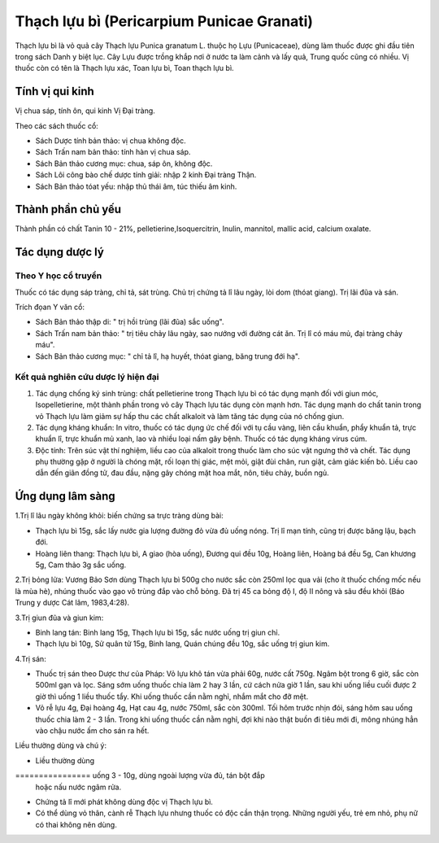 .. _plants_thach_luu_bi:

Thạch lựu bì (Pericarpium Punicae Granati)
##########################################

Thạch lựu bì là vỏ quả cây Thạch lựu Punica granatum L. thuộc họ Lựu
(Punicaceae), dùng làm thuốc được ghi đầu tiên trong sách Danh y biệt
lục. Cây Lựu được trồng khắp nơi ở nước ta làm cảnh và lấy quả, Trung
quốc cũng có nhiều. Vị thuốc còn có tên là Thạch lựu xác, Toan lựu bì,
Toan thạch lựu bì.

Tính vị qui kinh
================

Vị chua sáp, tính ôn, qui kinh Vị Đại tràng.

Theo các sách thuốc cổ:

-  Sách Dược tính bản thảo: vị chua không độc.
-  Sách Trấn nam bản thảo: tính hàn vị chua sáp.
-  Sách Bản thảo cương mục: chua, sáp ôn, không độc.
-  Sách Lôi công bào chế dược tính giải: nhập 2 kinh Đại tràng Thận.
-  Sách Bản thảo tóat yếu: nhập thủ thái âm, túc thiếu âm kinh.

Thành phần chủ yếu
==================

Thành phần có chất Tanin 10 - 21%, pelletierine,Isoquercitrin, Inulin,
mannitol, mallic acid, calcium oxalate.

Tác dụng dược lý
================

Theo Y học cổ truyền
--------------------

Thuốc có tác dụng sáp tràng, chỉ tả, sát trùng. Chủ trị chứng tả lî lâu
ngày, lòi dom (thóat giang). Trị lãi đũa và sán.

Trích đọan Y văn cổ:

-  Sách Bản thảo thập di: " trị hồi trùng (lãi đũa) sắc uống".
-  Sách Trấn nam bản thảo: " trị tiêu chảy lâu ngày, sao nướng với đường
   cát ăn. Trị lî có máu mủ, đại tràng chảy máu".
-  Sách Bản thảo cương mục: " chỉ tả lî, hạ huyết, thóat giang, băng
   trung đới hạ".

Kết quả nghiên cứu dược lý hiện đại
-----------------------------------

#. Tác dụng chống ký sinh trùng: chất pelletierine trong Thạch lựu bì có
   tác dụng mạnh đối với giun móc, Isopelletierine, một thành phần trong
   vỏ cây Thạch lựu tác dụng còn mạnh hơn. Tác dụng mạnh do chất tanin
   trong vỏ Thạch lựu làm giảm sự hấp thu các chất alkaloit và làm tăng
   tác dụng của nó chống giun.
#. Tác dụng kháng khuẩn: In vitro, thuốc có tác dụng ức chế đối với tụ
   cầu vàng, liên cầu khuẩn, phẩy khuẩn tả, trực khuẩn lî, trực khuẩn mủ
   xanh, lao và nhiều loại nấm gây bệnh. Thuốc có tác dụng kháng virus
   cúm.
#. Độc tính: Trên súc vật thí nghiệm, liều cao của alkaloit trong thuốc
   làm cho súc vật ngưng thở và chết. Tác dụng phụ thường gặp ở người là
   chóng mặt, rối loạn thị giác, mệt mỏi, giật đùi chân, run giật, cảm
   giác kiến bò. Liều cao dẫn đến giãn đồng tử, đau đầu, nặng gây chóng
   mặt hoa mắt, nôn, tiêu chảy, buồn ngủ.

Ứng dụng lâm sàng
=================

1.Trị lî lâu ngày không khỏi: biến chứng sa trực tràng dùng bài:

-  Thạch lựu bì 15g, sắc lấy nước gia lượng đường đỏ vừa đủ uống nóng.
   Trị lî mạn tính, cũng trị được băng lậu, bạch đới.
-  Hoàng liên thang: Thạch lựu bì, A giao (hòa uống), Đương qui đều
   10g, Hoàng liên, Hoàng bá đều 5g, Can khương 5g, Cam thảo 3g sắc
   uống.

2.Trị bỏng lửa: Vương Bảo Sơn dùng Thạch lựu bì 500g cho nước sắc còn
250ml lọc qua vải (cho ít thuốc chống mốc nếu là mùa hè), nhúng thuốc
vào gạo vô trùng đắp vào chỗ bỏng. Đã trị 45 ca bỏng độ I, độ II nông và
sâu đều khỏi (Báo Trung y dược Cát lâm, 1983,4:28).

3.Trị giun đũa và giun kim:

-  Binh lang tán: Binh lang 15g, Thạch lựu bì 15g, sắc nước uống trị
   giun chỉ.
-  Thạch lựu bì 10g, Sử quân tử 15g, Binh lang, Quán chúng đều 10g, sắc
   uống trị giun kim.

4.Trị sán:

-  Thuốc trị sán theo Dược thư của Pháp: Vỏ lựu khô tán vừa phải 60g,
   nước cất 750g. Ngâm bột trong 6 giờ, sắc còn 500ml gạn và lọc. Sáng
   sớm uống thuốc chia làm 2 hay 3 lần, cứ cách nửa giờ 1 lần, sau khi
   uống liều cuối được 2 giờ thì uống 1 liều thuốc tẩy. Khi uống thuốc
   cần nằm nghỉ, nhắm mắt cho đỡ mệt.
-  Vỏ rễ lựu 4g, Đại hoàng 4g, Hạt cau 4g, nước 750ml, sắc còn 300ml.
   Tối hôm trước nhịn đói, sáng hôm sau uống thuốc chia làm 2 - 3 lần.
   Trong khi uống thuốc cần nằm nghỉ, đợi khi nào thật buồn đi tiêu mới
   đi, mông nhúng hẳn vào chậu nước ấm cho sán ra hết.

Liều thường dùng và chú ý:

-  Liều thường dùng
================ uống 3 - 10g, dùng ngoài lượng vừa đủ, tán bột đắp
   hoặc nấu nước ngâm rửa.
-  Chứng tả lî mới phát không dùng độc vị Thạch lựu bì.
-  Có thể dùng vỏ thân, cành rễ Thạch lựu nhưng thuốc có độc cần thận
   trọng. Những người yếu, trẻ em nhỏ, phụ nữ có thai không nên dùng.

 

..  image:: THACHLUUBI.JPG
   :width: 50px
   :height: 50px
   :target: THACHLUUBI_.HTM
